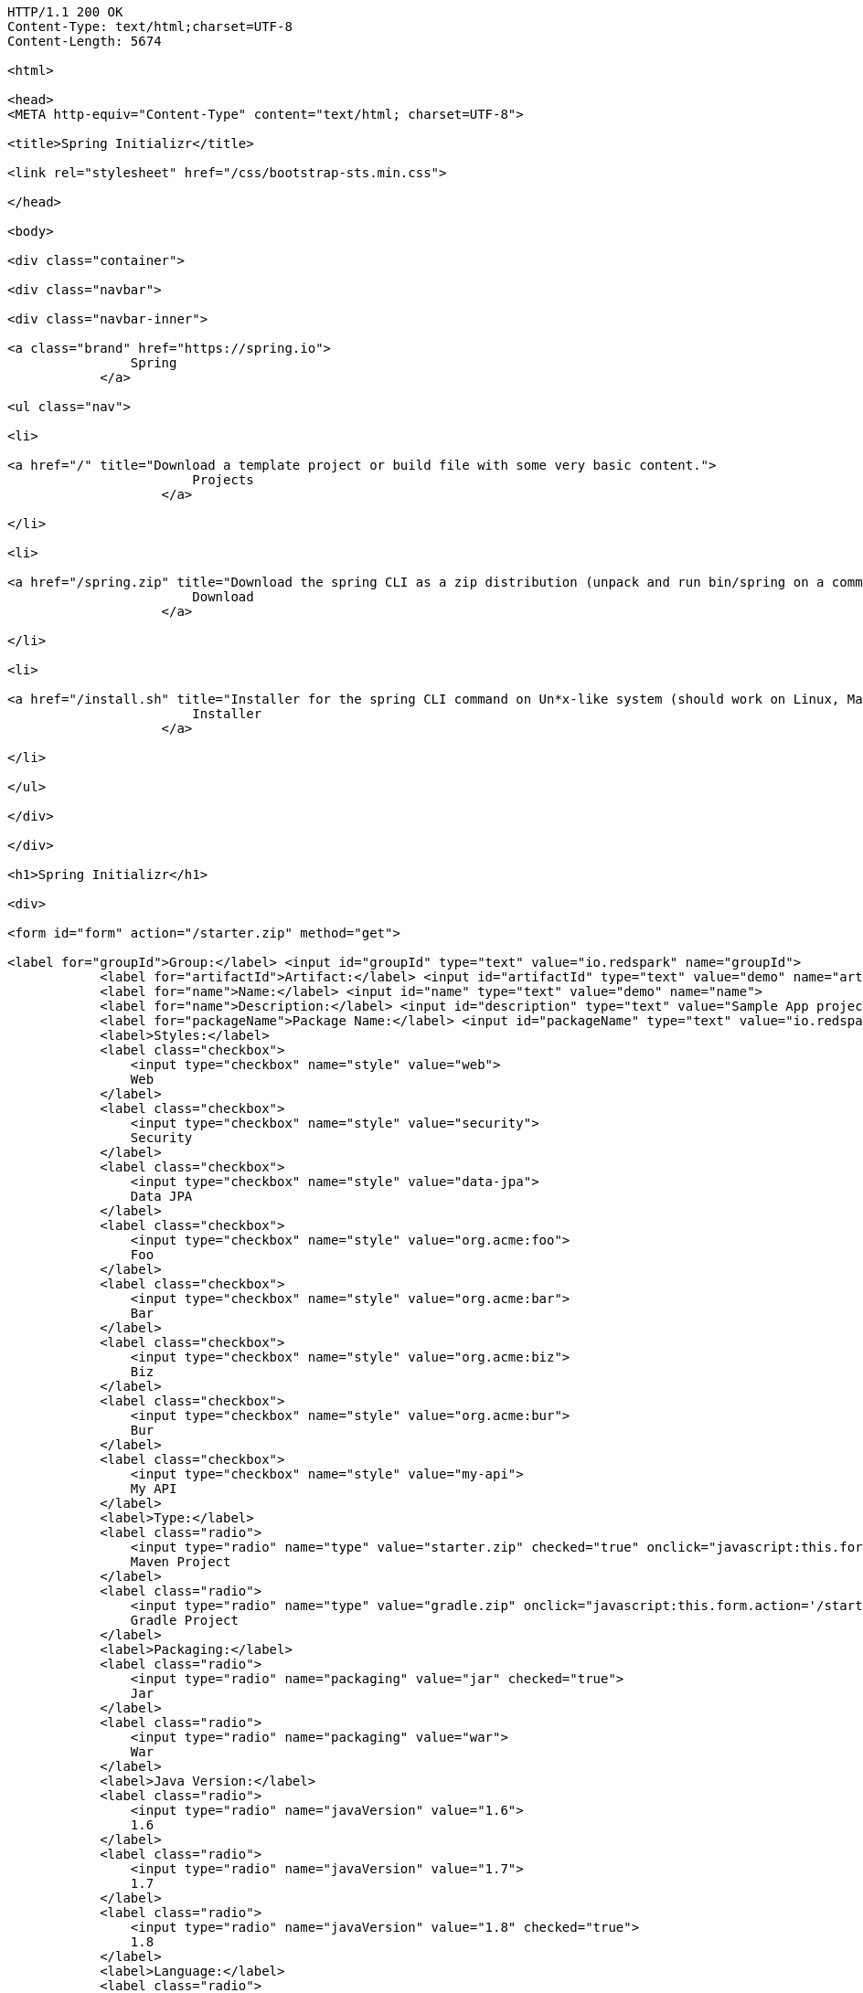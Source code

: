 [source,http,options="nowrap"]
----
HTTP/1.1 200 OK
Content-Type: text/html;charset=UTF-8
Content-Length: 5674

<html>

<head>
<META http-equiv="Content-Type" content="text/html; charset=UTF-8">
    
<title>Spring Initializr</title>
    
<link rel="stylesheet" href="/css/bootstrap-sts.min.css">

</head>

<body>

<div class="container">
    
<div class="navbar">
        
<div class="navbar-inner">
            
<a class="brand" href="https://spring.io">
                Spring
            </a>
            
<ul class="nav">
                
<li>
                    
<a href="/" title="Download a template project or build file with some very basic content.">
                        Projects
                    </a>
                
</li>
                
<li>
                    
<a href="/spring.zip" title="Download the spring CLI as a zip distribution (unpack and run bin/spring on a command line).">
                        Download
                    </a>
                
</li>
                
<li>
                    
<a href="/install.sh" title="Installer for the spring CLI command on Un*x-like system (should work on Linux, Mac or Cygwin). Curl this link and pipe to bash, or download the script and run it.">
                        Installer
                    </a>
                
</li>
            
</ul>
        
</div>
    
</div>
    
<h1>Spring Initializr</h1>
    
<div>
        
<form id="form" action="/starter.zip" method="get">
            
<label for="groupId">Group:</label> <input id="groupId" type="text" value="io.redspark" name="groupId">
            <label for="artifactId">Artifact:</label> <input id="artifactId" type="text" value="demo" name="artifactId">
            <label for="name">Name:</label> <input id="name" type="text" value="demo" name="name">
            <label for="name">Description:</label> <input id="description" type="text" value="Sample App project for Modelo Boot" name="description">
            <label for="packageName">Package Name:</label> <input id="packageName" type="text" value="io.redspark.demo" name="packageName">
            <label>Styles:</label>
            <label class="checkbox">
                <input type="checkbox" name="style" value="web">
                Web
            </label>
            <label class="checkbox">
                <input type="checkbox" name="style" value="security">
                Security
            </label>
            <label class="checkbox">
                <input type="checkbox" name="style" value="data-jpa">
                Data JPA
            </label>
            <label class="checkbox">
                <input type="checkbox" name="style" value="org.acme:foo">
                Foo
            </label>
            <label class="checkbox">
                <input type="checkbox" name="style" value="org.acme:bar">
                Bar
            </label>
            <label class="checkbox">
                <input type="checkbox" name="style" value="org.acme:biz">
                Biz
            </label>
            <label class="checkbox">
                <input type="checkbox" name="style" value="org.acme:bur">
                Bur
            </label>
            <label class="checkbox">
                <input type="checkbox" name="style" value="my-api">
                My API
            </label>
            <label>Type:</label>
            <label class="radio">
                <input type="radio" name="type" value="starter.zip" checked="true" onclick="javascript:this.form.action='/starter.zip'">
                Maven Project
            </label>
            <label class="radio">
                <input type="radio" name="type" value="gradle.zip" onclick="javascript:this.form.action='/starter.zip'">
                Gradle Project
            </label>
            <label>Packaging:</label>
            <label class="radio">
                <input type="radio" name="packaging" value="jar" checked="true">
                Jar
            </label>
            <label class="radio">
                <input type="radio" name="packaging" value="war">
                War
            </label>
            <label>Java Version:</label>
            <label class="radio">
                <input type="radio" name="javaVersion" value="1.6">
                1.6
            </label>
            <label class="radio">
                <input type="radio" name="javaVersion" value="1.7">
                1.7
            </label>
            <label class="radio">
                <input type="radio" name="javaVersion" value="1.8" checked="true">
                1.8
            </label>
            <label>Language:</label>
            <label class="radio">
                <input type="radio" name="language" value="groovy">
                Groovy
            </label>
            <label class="radio">
                <input type="radio" name="language" value="java" checked="true">
                Java
            </label>
            <label class="radio">
                <input type="radio" name="language" value="kotlin">
                Kotlin
            </label>
            <label>Spring Boot Version:</label>
            <label class="radio">
                <input type="radio" name="bootVersion" value="1.2.0.BUILD-SNAPSHOT">
                Latest SNAPSHOT
            </label>
            <label class="radio">
                <input type="radio" name="bootVersion" value="1.1.4.RELEASE" checked="true">
                1.1.4
            </label>
            <label class="radio">
                <input type="radio" name="bootVersion" value="1.0.2.RELEASE">
                1.0.2
            </label>
            <button name="generate-project" type="submit" class="btn">Generate</button>
        
</form>
    
</div>

</div>

</body>

</html>

----